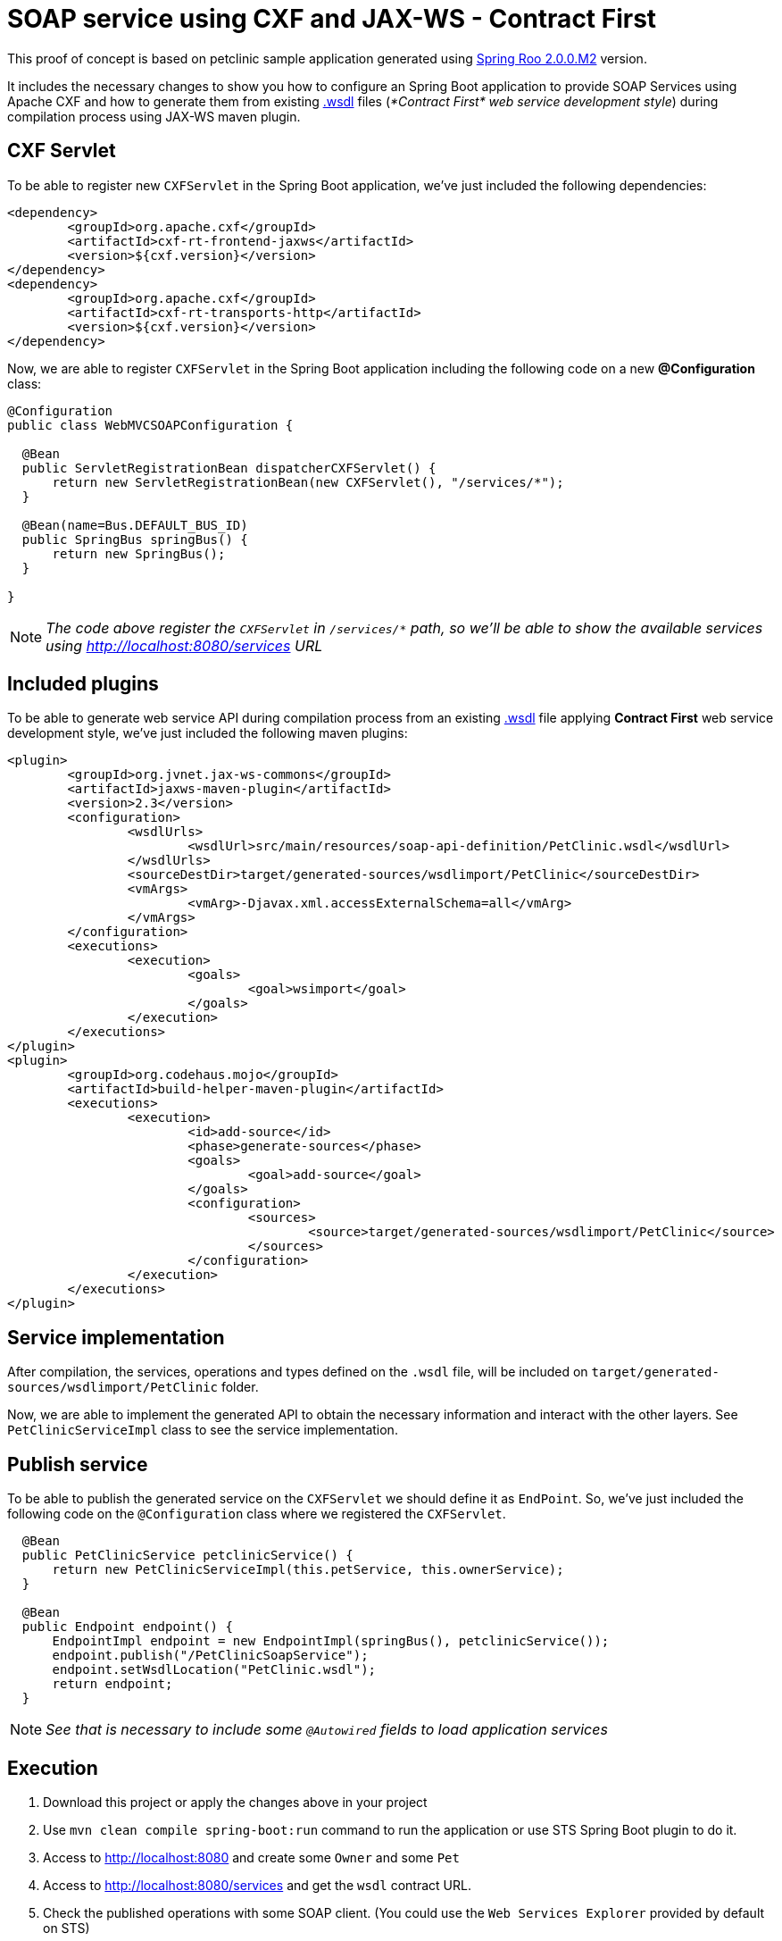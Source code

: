 = SOAP service using CXF and JAX-WS - Contract First

This proof of concept is based on petclinic sample application generated using link:http://projects.spring.io/spring-roo/[Spring Roo 2.0.0.M2] version.

It includes the necessary changes to show you how to configure an Spring Boot application to provide SOAP Services using Apache CXF and how to generate them from existing link:https://www.w3.org/TR/wsdl[.wsdl] files (_*Contract First* web service development style_) during compilation process using JAX-WS maven plugin. 

== CXF Servlet

To be able to register new `CXFServlet` in the Spring Boot application, we've just included the following dependencies:

[source, xml]
----
<dependency>
	<groupId>org.apache.cxf</groupId>
	<artifactId>cxf-rt-frontend-jaxws</artifactId>
	<version>${cxf.version}</version>
</dependency>
<dependency>
	<groupId>org.apache.cxf</groupId>
	<artifactId>cxf-rt-transports-http</artifactId>
	<version>${cxf.version}</version>
</dependency>
---- 

Now, we are able to register `CXFServlet` in the Spring Boot application including the following code on a new *@Configuration* class:

[source, java]
----
@Configuration
public class WebMVCSOAPConfiguration {
  
  @Bean
  public ServletRegistrationBean dispatcherCXFServlet() {
      return new ServletRegistrationBean(new CXFServlet(), "/services/*");
  }

  @Bean(name=Bus.DEFAULT_BUS_ID)
  public SpringBus springBus() {      
      return new SpringBus();
  }
  
}
---- 

NOTE: _The code above register the `CXFServlet` in `/services/*` path, so we'll be able to show the available services using http://localhost:8080/services URL_

== Included plugins

To be able to generate web service API during compilation process from an existing link:https://www.w3.org/TR/wsdl[.wsdl] file applying *Contract First* web service development style, we've just included the following maven plugins:

[source, xml]
----
<plugin>
	<groupId>org.jvnet.jax-ws-commons</groupId>
	<artifactId>jaxws-maven-plugin</artifactId>
	<version>2.3</version>
	<configuration>
		<wsdlUrls>
			<wsdlUrl>src/main/resources/soap-api-definition/PetClinic.wsdl</wsdlUrl>
		</wsdlUrls>
		<sourceDestDir>target/generated-sources/wsdlimport/PetClinic</sourceDestDir>
		<vmArgs>
			<vmArg>-Djavax.xml.accessExternalSchema=all</vmArg>
		</vmArgs>
	</configuration>
	<executions>
		<execution>
			<goals>
				<goal>wsimport</goal>
			</goals>
		</execution>
	</executions>
</plugin>
<plugin>
	<groupId>org.codehaus.mojo</groupId>
	<artifactId>build-helper-maven-plugin</artifactId>
	<executions>
		<execution>
			<id>add-source</id>
			<phase>generate-sources</phase>
			<goals>
				<goal>add-source</goal>
			</goals>
			<configuration>
				<sources>
					<source>target/generated-sources/wsdlimport/PetClinic</source>
				</sources>
			</configuration>
		</execution>
	</executions>
</plugin>
----

== Service implementation

After compilation, the services, operations and types defined on the `.wsdl` file, will be included on `target/generated-sources/wsdlimport/PetClinic` folder.

Now, we are able to implement the generated API to obtain the necessary information and interact with the other layers. See `PetClinicServiceImpl` class to see the service implementation.

== Publish service

To be able to publish the generated service on the `CXFServlet` we should define it as `EndPoint`. So, we've just included the following code on the `@Configuration` class where we registered the `CXFServlet`.  

[source, java]
----
  @Bean
  public PetClinicService petclinicService() {
      return new PetClinicServiceImpl(this.petService, this.ownerService);
  }
  
  @Bean
  public Endpoint endpoint() {
      EndpointImpl endpoint = new EndpointImpl(springBus(), petclinicService());
      endpoint.publish("/PetClinicSoapService");
      endpoint.setWsdlLocation("PetClinic.wsdl");
      return endpoint;
  }
----

NOTE: _See that is necessary to include some `@Autowired` fields to load application services_

== Execution 

. Download this project or apply the changes above in your project
. Use `mvn clean compile spring-boot:run` command to run the application or use STS Spring Boot plugin to do it.
. Access to http://localhost:8080 and create some `Owner` and some `Pet`
. Access to http://localhost:8080/services and get the `wsdl` contract URL.
. Check the published operations with some SOAP client. (You could use the `Web Services Explorer` provided by default on STS) 



